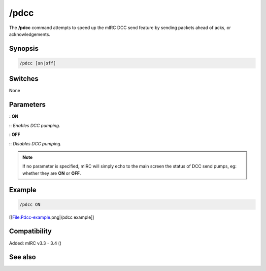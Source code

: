 /pdcc
=====

The **/pdcc** command attempts to speed up the mIRC DCC send feature by sending packets ahead of acks, or acknowledgements.

Synopsis
--------

.. code:: text

    /pdcc [on|off]

Switches
--------

None

Parameters
----------

: **ON**

:: *Enables DCC pumping.*

: **OFF**

:: *Disables DCC pumping.*

.. note:: If no parameter is specified, mIRC will simply echo to the main screen the status of DCC send pumps, eg: whether they are **ON** or **OFF**.

Example
-------

.. code:: text

    /pdcc ON

[[File:Pdcc-example.png|/pdcc example]]

Compatibility
-------------

Added: mIRC v3.3 - 3.4 ()

See also
--------

